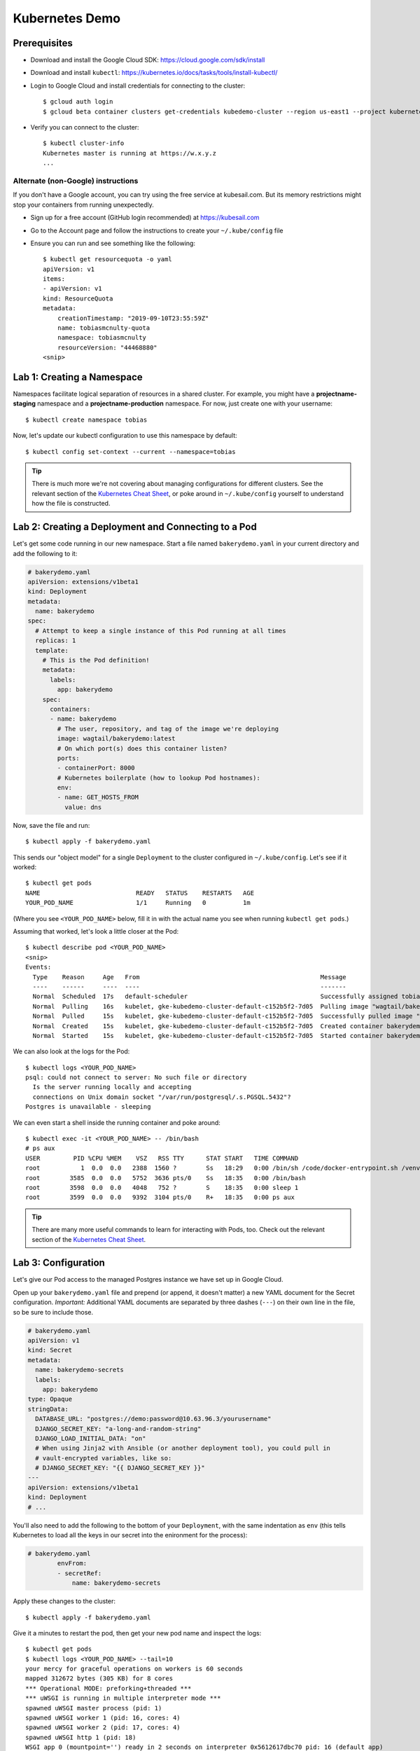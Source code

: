 Kubernetes Demo
===============

Prerequisites
-------------

* Download and install the Google Cloud SDK: https://cloud.google.com/sdk/install
* Download and install ``kubectl``: https://kubernetes.io/docs/tasks/tools/install-kubectl/
* Login to Google Cloud and install credentials for connecting to the cluster::

    $ gcloud auth login
    $ gcloud beta container clusters get-credentials kubedemo-cluster --region us-east1 --project kubernetes-lighting-talk

* Verify you can connect to the cluster::

    $ kubectl cluster-info
    Kubernetes master is running at https://w.x.y.z
    ...

Alternate (non-Google) instructions
~~~~~~~~~~~~~~~~~~~~~~~~~~~~~~~~~~~

If you don't have a Google account, you can try using the free service at kubesail.com. But its
memory restrictions might stop your containers from running unexpectedly.

* Sign up for a free account (GitHub login recommended) at https://kubesail.com
* Go to the Account page and follow the instructions to create your ``~/.kube/config`` file
* Ensure you can run and see something like the following::

    $ kubectl get resourcequota -o yaml
    apiVersion: v1
    items:
    - apiVersion: v1
    kind: ResourceQuota
    metadata:
        creationTimestamp: "2019-09-10T23:55:59Z"
        name: tobiasmcnulty-quota
        namespace: tobiasmcnulty
        resourceVersion: "44468880"
    <snip>


Lab 1: Creating a Namespace
---------------------------

Namespaces facilitate logical separation of resources in a shared cluster. For example,
you might have a **projectname-staging** namespace and a **projectname-production**
namespace. For now, just create one with your username::

    $ kubectl create namespace tobias

Now, let's update our kubectl configuration to use this namespace by default::

    $ kubectl config set-context --current --namespace=tobias

.. tip::
    There is much more we're not covering about managing configurations for different clusters.
    See the relevant section of the `Kubernetes Cheat Sheet
    <https://kubernetes.io/docs/reference/kubectl/cheatsheet/#kubectl-context-and-configuration>`_,
    or poke around in ``~/.kube/config`` yourself to understand how the file is constructed.

Lab 2: Creating a Deployment and Connecting to a Pod
----------------------------------------------------

Let's get some code running in our new namespace. Start a file named ``bakerydemo.yaml``
in your current directory and add the following to it:

.. code:: yaml

    # bakerydemo.yaml
    apiVersion: extensions/v1beta1
    kind: Deployment
    metadata:
      name: bakerydemo
    spec:
      # Attempt to keep a single instance of this Pod running at all times
      replicas: 1
      template:
        # This is the Pod definition!
        metadata:
          labels:
            app: bakerydemo
        spec:
          containers:
          - name: bakerydemo
            # The user, repository, and tag of the image we're deploying
            image: wagtail/bakerydemo:latest
            # On which port(s) does this container listen?
            ports:
            - containerPort: 8000
            # Kubernetes boilerplate (how to lookup Pod hostnames):
            env:
            - name: GET_HOSTS_FROM
              value: dns

Now, save the file and run::

    $ kubectl apply -f bakerydemo.yaml

This sends our "object model" for a single ``Deployment`` to the cluster configured in
``~/.kube/config``. Let's see if it worked::

    $ kubectl get pods
    NAME                          READY   STATUS    RESTARTS   AGE
    YOUR_POD_NAME                 1/1     Running   0          1m

(Where you see ``<YOUR_POD_NAME>`` below, fill it in with the actual name you see when
running ``kubectl get pods``.)

Assuming that worked, let's look a little closer at the Pod::

    $ kubectl describe pod <YOUR_POD_NAME>
    <snip>
    Events:
      Type    Reason     Age   From                                                 Message
      ----    ------     ----  ----                                                 -------
      Normal  Scheduled  17s   default-scheduler                                    Successfully assigned tobias/bakerydemo-6fbb6fc759-7bpxt to gke-kubedemo-cluster-default-c152b5f2-7d05
      Normal  Pulling    16s   kubelet, gke-kubedemo-cluster-default-c152b5f2-7d05  Pulling image "wagtail/bakerydemo:latest"
      Normal  Pulled     15s   kubelet, gke-kubedemo-cluster-default-c152b5f2-7d05  Successfully pulled image "wagtail/bakerydemo:latest"
      Normal  Created    15s   kubelet, gke-kubedemo-cluster-default-c152b5f2-7d05  Created container bakerydemo
      Normal  Started    15s   kubelet, gke-kubedemo-cluster-default-c152b5f2-7d05  Started container bakerydemo

We can also look at the logs for the Pod::

    $ kubectl logs <YOUR_POD_NAME>
    psql: could not connect to server: No such file or directory
      Is the server running locally and accepting
      connections on Unix domain socket "/var/run/postgresql/.s.PGSQL.5432"?
    Postgres is unavailable - sleeping

We can even start a shell inside the running container and poke around::

    $ kubectl exec -it <YOUR_POD_NAME> -- /bin/bash
    # ps aux
    USER         PID %CPU %MEM    VSZ   RSS TTY      STAT START   TIME COMMAND
    root           1  0.0  0.0   2388  1560 ?        Ss   18:29   0:00 /bin/sh /code/docker-entrypoint.sh /venv/bin/uwsgi --show-config
    root        3585  0.0  0.0   5752  3636 pts/0    Ss   18:35   0:00 /bin/bash
    root        3598  0.0  0.0   4048   752 ?        S    18:35   0:00 sleep 1
    root        3599  0.0  0.0   9392  3104 pts/0    R+   18:35   0:00 ps aux

.. tip::
    There are many more useful commands to learn for interacting with Pods, too. Check out the relevant
    section of the `Kubernetes Cheat Sheet
    <https://kubernetes.io/docs/reference/kubectl/cheatsheet/#interacting-with-running-pods>`_.

Lab 3: Configuration
--------------------

Let's give our Pod access to the managed Postgres instance we have set up in Google Cloud.

Open up your ``bakerydemo.yaml`` file and prepend (or append, it doesn't matter) a new
YAML document for the Secret configuration. *Important:* Additional YAML documents are separated
by three dashes (``---``) on their own line in the file, so be sure to include those.


.. code:: yaml

    # bakerydemo.yaml
    apiVersion: v1
    kind: Secret
    metadata:
      name: bakerydemo-secrets
      labels:
        app: bakerydemo
    type: Opaque
    stringData:
      DATABASE_URL: "postgres://demo:password@10.63.96.3/yourusername"
      DJANGO_SECRET_KEY: "a-long-and-random-string"
      DJANGO_LOAD_INITIAL_DATA: "on"
      # When using Jinja2 with Ansible (or another deployment tool), you could pull in
      # vault-encrypted variables, like so:
      # DJANGO_SECRET_KEY: "{{ DJANGO_SECRET_KEY }}"
    ---
    apiVersion: extensions/v1beta1
    kind: Deployment
    # ...

You'll also need to add the following to the bottom of your ``Deployment``, with the same
indentation as ``env`` (this tells Kubernetes to load all the keys in our secret into
the enironment for the process):

.. code:: yaml

    # bakerydemo.yaml
            envFrom:
            - secretRef:
                name: bakerydemo-secrets

Apply these changes to the cluster::

    $ kubectl apply -f bakerydemo.yaml

Give it a minutes to restart the pod, then get your new pod name and inspect the logs::

    $ kubectl get pods
    $ kubectl logs <YOUR_POD_NAME> --tail=10
    your mercy for graceful operations on workers is 60 seconds
    mapped 312672 bytes (305 KB) for 8 cores
    *** Operational MODE: preforking+threaded ***
    *** uWSGI is running in multiple interpreter mode ***
    spawned uWSGI master process (pid: 1)
    spawned uWSGI worker 1 (pid: 16, cores: 4)
    spawned uWSGI worker 2 (pid: 17, cores: 4)
    spawned uWSGI http 1 (pid: 18)
    WSGI app 0 (mountpoint='') ready in 2 seconds on interpreter 0x5612617dbc70 pid: 16 (default app)
    WSGI app 0 (mountpoint='') ready in 2 seconds on interpreter 0x5612617dbc70 pid: 17 (default app)

Hopefully you'll see that uwsgi has started. If not, try re-running the ``logs`` command a few times
and look for errors.

Finally, re-open ``bakerydemo.yaml``, comment out the ``DJANGO_LOAD_INITIAL_DATA``, and apply the
change::

    $ kubectl apply -f bakerydemo.yaml

You may notice that ``deployment.extensions/bakerydemo`` was ``unchanged`` and hence didn't restart
when we applied this change. That's because nothing in the ``Deployment`` changed, only in the
``Secret``. But the next time our ``Deployment`` creates a new pod, it will use the updated
environment variables in our ``Secret`` (without ``DJANGO_LOAD_INITIAL_DATA``).
